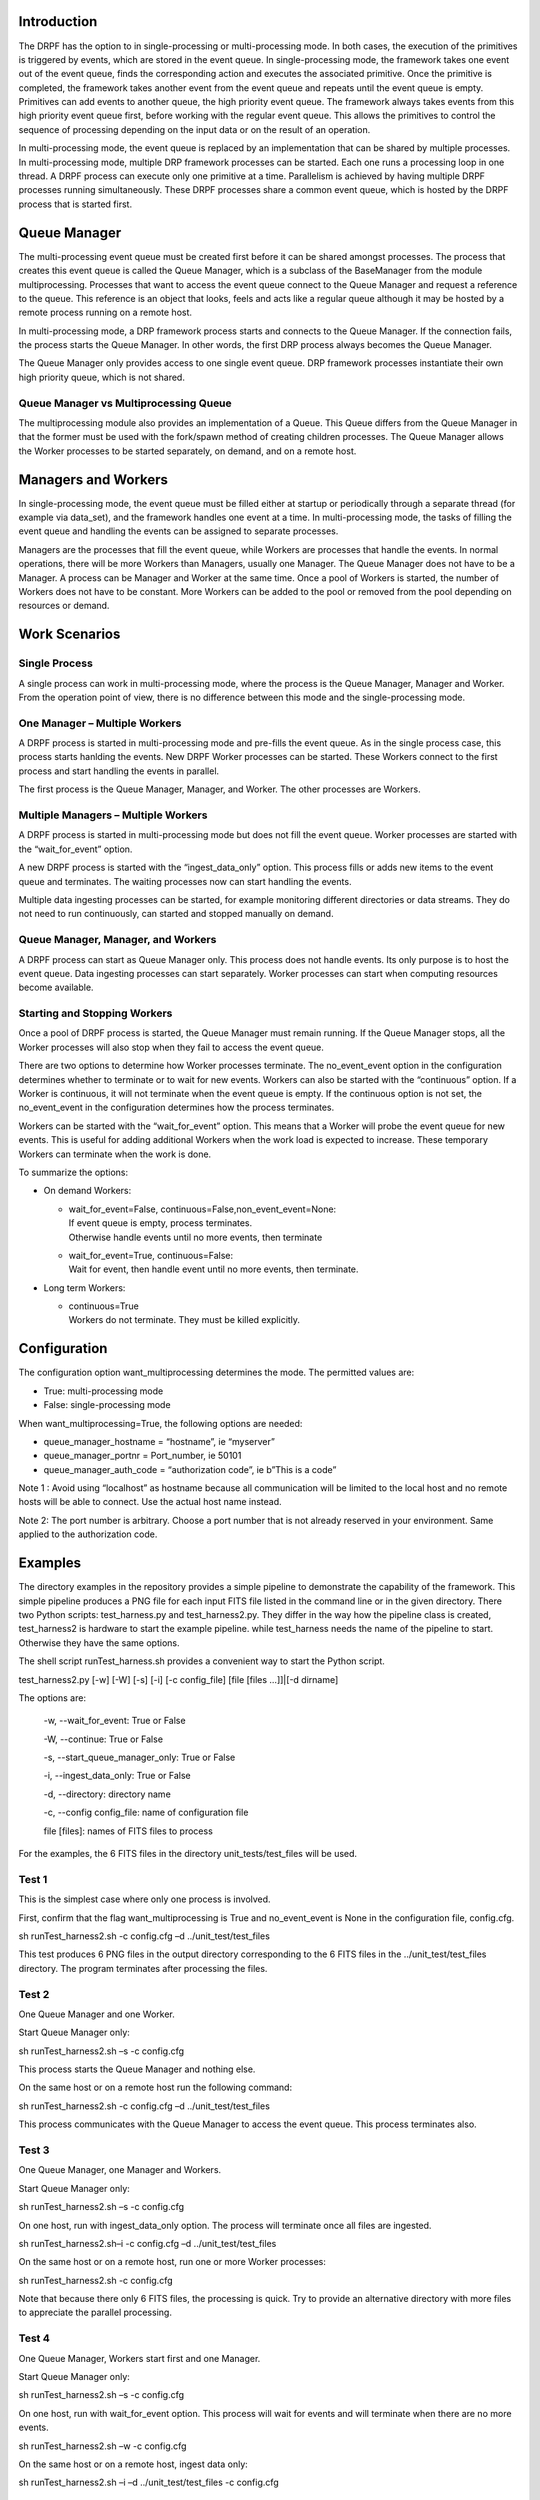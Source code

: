 Introduction
============

The DRPF has the option to in single-processing or multi-processing
mode. In both cases, the execution of the primitives is triggered by
events, which are stored in the event queue. In single-processing mode,
the framework takes one event out of the event queue, finds the
corresponding action and executes the associated primitive. Once the
primitive is completed, the framework takes another event from the event
queue and repeats until the event queue is empty. Primitives can add
events to another queue, the high priority event queue. The framework
always takes events from this high priority event queue first, before
working with the regular event queue. This allows the primitives to
control the sequence of processing depending on the input data or on the
result of an operation.

In multi-processing mode, the event queue is replaced by an
implementation that can be shared by multiple processes. In
multi-processing mode, multiple DRP framework processes can be started.
Each one runs a processing loop in one thread. A DRPF process can
execute only one primitive at a time. Parallelism is achieved by having
multiple DRPF processes running simultaneously. These DRPF processes
share a common event queue, which is hosted by the DRPF process that is
started first.

Queue Manager
=============

The multi-processing event queue must be created first before it can be
shared amongst processes. The process that creates this event queue is
called the Queue Manager, which is a subclass of the BaseManager from
the module multiprocessing. Processes that want to access the event
queue connect to the Queue Manager and request a reference to the queue.
This reference is an object that looks, feels and acts like a regular
queue although it may be hosted by a remote process running on a remote
host.

In multi-processing mode, a DRP framework process starts and connects to
the Queue Manager. If the connection fails, the process starts the Queue
Manager. In other words, the first DRP process always becomes the Queue
Manager.

The Queue Manager only provides access to one single event queue. DRP
framework processes instantiate their own high priority queue, which is
not shared.

Queue Manager vs Multiprocessing Queue
--------------------------------------

The multiprocessing module also provides an implementation of a Queue.
This Queue differs from the Queue Manager in that the former must be
used with the fork/spawn method of creating children processes. The
Queue Manager allows the Worker processes to be started separately, on
demand, and on a remote host.

Managers and Workers
====================

In single-processing mode, the event queue must be filled either at
startup or periodically through a separate thread (for example via
data_set), and the framework handles one event at a time. In
multi-processing mode, the tasks of filling the event queue and handling
the events can be assigned to separate processes.

Managers are the processes that fill the event queue, while Workers are
processes that handle the events. In normal operations, there will be
more Workers than Managers, usually one Manager. The Queue Manager does
not have to be a Manager. A process can be Manager and Worker at the
same time. Once a pool of Workers is started, the number of Workers does
not have to be constant. More Workers can be added to the pool or
removed from the pool depending on resources or demand.

Work Scenarios
==============

Single Process
--------------

A single process can work in multi-processing mode, where the process is
the Queue Manager, Manager and Worker. From the operation point of view,
there is no difference between this mode and the single-processing mode.

One Manager – Multiple Workers
------------------------------

A DRPF process is started in multi-processing mode and pre-fills the
event queue. As in the single process case, this process starts hanlding
the events. New DRPF Worker processes can be started. These Workers
connect to the first process and start handling the events in parallel.

The first process is the Queue Manager, Manager, and Worker. The other
processes are Workers.

Multiple Managers – Multiple Workers
------------------------------------

A DRPF process is started in multi-processing mode but does not fill the
event queue. Worker processes are started with the “wait_for_event”
option.

A new DRPF process is started with the “ingest_data_only” option. This
process fills or adds new items to the event queue and terminates. The
waiting processes now can start handling the events.

Multiple data ingesting processes can be started, for example monitoring
different directories or data streams. They do not need to run
continuously, can started and stopped manually on demand.

Queue Manager, Manager, and Workers
-----------------------------------

A DRPF process can start as Queue Manager only. This process does not
handle events. Its only purpose is to host the event queue. Data
ingesting processes can start separately. Worker processes can start
when computing resources become available.

Starting and Stopping Workers
-----------------------------

Once a pool of DRPF process is started, the Queue Manager must remain
running. If the Queue Manager stops, all the Worker processes will also
stop when they fail to access the event queue.

There are two options to determine how Worker processes terminate. The
no_event_event option in the configuration determines whether to
terminate or to wait for new events. Workers can also be started with
the “continuous” option. If a Worker is continuous, it will not
terminate when the event queue is empty. If the continuous option is not
set, the no_event_event in the configuration determines how the process
terminates.

Workers can be started with the “wait_for_event” option. This means that
a Worker will probe the event queue for new events. This is useful for
adding additional Workers when the work load is expected to increase.
These temporary Workers can terminate when the work is done.

To summarize the options:

-  On demand Workers:

   -  | wait_for_event=False, continuous=False,non_event_event=None:
      | If event queue is empty, process terminates.
      | Otherwise handle events until no more events, then terminate

   -  | wait_for_event=True, continuous=False:
      | Wait for event, then handle event until no more events, then
        terminate.

-  Long term Workers:

   -  | continuous=True
      | Workers do not terminate. They must be killed explicitly.

Configuration
=============

The configuration option want_multiprocessing determines the mode. The
permitted values are:

-  True: multi-processing mode

-  False: single-processing mode

When want_multiprocessing=True, the following options are needed:

-  queue_manager_hostname = “hostname”, ie “myserver”

-  queue_manager_portnr = Port_number, ie 50101

-  queue_manager_auth_code = “authorization code”, ie b”This is a code”

Note 1 : Avoid using “localhost” as hostname because all communication
will be limited to the local host and no remote hosts will be able to
connect. Use the actual host name instead.

Note 2: The port number is arbitrary. Choose a port number that is not
already reserved in your environment. Same applied to the authorization
code.

Examples
========

The directory examples in the repository provides a simple pipeline to
demonstrate the capability of the framework. This simple pipeline
produces a PNG file for each input FITS file listed in the command line
or in the given directory. There two Python scripts: test_harness.py and
test_harness2.py. They differ in the way how the pipeline class is
created, test_harness2 is hardware to start the example pipeline. while
test_harness needs the name of the pipeline to start. Otherwise they
have the same options.

The shell script runTest_harness.sh provides a convenient way to start
the Python script.

test_harness2.py [-w] [-W] [-s] [-i] [-c config_file] [file [files ...]]|[-d
dirname]

The options are:

   -w, --wait_for_event: True or False

   -W, --continue: True or False

   -s, --start_queue_manager_only: True or False

   -i, --ingest_data_only: True or False

   -d, --directory: directory name

   -c, --config config_file: name of configuration file

   file [files]: names of FITS files to process

For the examples, the 6 FITS files in the directory
unit_tests/test_files will be used.

Test 1
------

This is the simplest case where only one process is involved.

First, confirm that the flag want_multiprocessing is True and
no_event_event is None in the configuration file, config.cfg.

sh runTest_harness2.sh -c config.cfg –d ../unit_test/test_files

This test produces 6 PNG files in the output directory corresponding to
the 6 FITS files in the ../unit_test/test_files directory. The program
terminates after processing the files.

Test 2
------

One Queue Manager and one Worker.

Start Queue Manager only:

sh runTest_harness2.sh –s -c config.cfg

This process starts the Queue Manager and nothing else.

On the same host or on a remote host run the following command:

sh runTest_harness2.sh -c config.cfg –d ../unit_test/test_files

This process communicates with the Queue Manager to access the event
queue. This process terminates also.

Test 3
------

One Queue Manager, one Manager and Workers.

Start Queue Manager only:

sh runTest_harness2.sh –s -c config.cfg

On one host, run with ingest_data_only option. The process will
terminate once all files are ingested.

sh runTest_harness2.sh–i -c config.cfg –d ../unit_test/test_files

On the same host or on a remote host, run one or more Worker processes:

sh runTest_harness2.sh -c config.cfg

Note that because there only 6 FITS files, the processing is quick. Try
to provide an alternative directory with more files to appreciate the
parallel processing.

Test 4
------

One Queue Manager, Workers start first and one Manager.

Start Queue Manager only:

sh runTest_harness2.sh –s -c config.cfg

On one host, run with wait_for_event option. This process will wait for
events and will terminate when there are no more events.

sh runTest_harness2.sh –w -c config.cfg

On the same host or on a remote host, ingest data only:

sh runTest_harness2.sh –i –d ../unit_test/test_files -c config.cfg

References
==========

1. Python threading module documentation

2. Python multiprocessing module documentation

